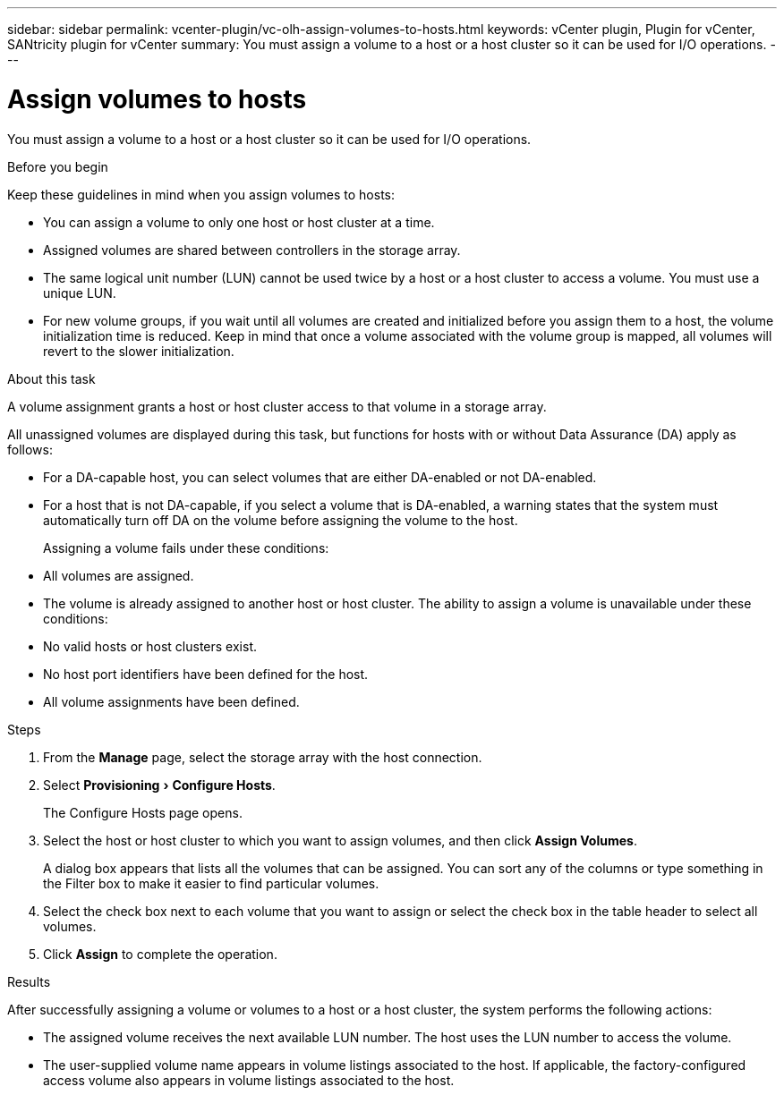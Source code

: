 ---
sidebar: sidebar
permalink: vcenter-plugin/vc-olh-assign-volumes-to-hosts.html
keywords: vCenter plugin, Plugin for vCenter, SANtricity plugin for vCenter
summary: You must assign a volume to a host or a host cluster so it can be used for I/O operations.
---

= Assign volumes to hosts
:experimental:
:hardbreaks:
:nofooter:
:icons: font
:linkattrs:
:imagesdir: ./media/


[.lead]
You must assign a volume to a host or a host cluster so it can be used for I/O operations.

.Before you begin

Keep these guidelines in mind when you assign volumes to hosts:

* You can assign a volume to only one host or host cluster at a time.
* Assigned volumes are shared between controllers in the storage array.
* The same logical unit number (LUN) cannot be used twice by a host or a host cluster to access a volume. You must use a unique LUN.
* For new volume groups, if you wait until all volumes are created and initialized before you assign them to a host, the volume initialization time is reduced. Keep in mind that once a volume associated with the volume group is mapped, all volumes will revert to the slower initialization.

.About this task

A volume assignment grants a host or host cluster access to that volume in a storage array.

All unassigned volumes are displayed during this task, but functions for hosts with or without Data Assurance (DA) apply as follows:

* For a DA-capable host, you can select volumes that are either DA-enabled or not DA-enabled.
* For a host that is not DA-capable, if you select a volume that is DA-enabled, a warning states that the system must automatically turn off DA on the volume before assigning the volume to the host.
+
Assigning a volume fails under these conditions:

* All volumes are assigned.
* The volume is already assigned to another host or host cluster. The ability to assign a volume is unavailable under these conditions:

* No valid hosts or host clusters exist.
* No host port identifiers have been defined for the host.
* All volume assignments have been defined.

.Steps

. From the *Manage* page, select the storage array with the host connection.
. Select menu:Provisioning[Configure Hosts].
+
The Configure Hosts page opens.

. Select the host or host cluster to which you want to assign volumes, and then click *Assign Volumes*.
+
A dialog box appears that lists all the volumes that can be assigned. You can sort any of the columns or type something in the Filter box to make it easier to find particular volumes.

. Select the check box next to each volume that you want to assign or select the check box in the table header to select all volumes.
. Click *Assign* to complete the operation.

.Results

After successfully assigning a volume or volumes to a host or a host cluster, the system performs the following actions:

* The assigned volume receives the next available LUN number. The host uses the LUN number to access the volume.
* The user-supplied volume name appears in volume listings associated to the host. If applicable, the factory-configured access volume also appears in volume listings associated to the host.
